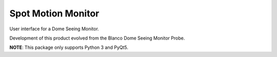=============================
Spot Motion Monitor
=============================

.. |license| image:: https://img.shields.io/pypi/l/spot_motion_monitor.svg
   :target: http://opensource.org/licenses/BSD
   :alt: BSD License

.. |version| image:: http://img.shields.io/pypi/v/spot_motion_monitor.svg
   :target: https://pypi.python.org/pypi/spot_motion_monitor
   :alt: Software Version

.. |travis| image:: https://img.shields.io/travis/lsst-sitcom/spot_motion_monitor/master.svg
  :target: https://travis-ci.org/mareuter/spot_motion_monitor
  :alt: Travis build status

.. |github| image:: https://img.shields.io/github/workflow/status/lsst-sitcom/spot_motion_monitor/Python%20package
  :target: https://github.com/lsst-sitcom/spot_motion_monitor
  :alt: Github Workflow Status

.. |python| image:: https://img.shields.io/pypi/pyversions/spot_motion_monitor.svg
  :target: https://pypi.python.org/pypi/spot_motion_monitor
  :alt: Supported Python

|license| |python| |version| |travis| |github|

User interface for a Dome Seeing Monitor.

Development of this product evolved from the Blanco Dome Seeing Monitor Probe.

**NOTE**: This package only supports Python 3 and PyQt5.
